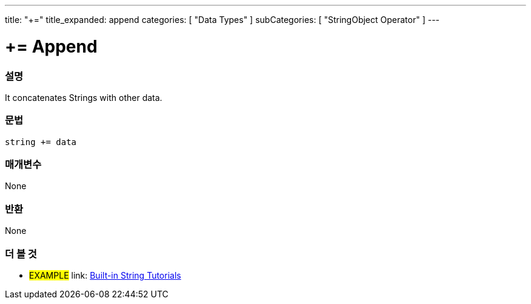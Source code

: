 ﻿---
title: "+="
title_expanded: append
categories: [ "Data Types" ]
subCategories: [ "StringObject Operator" ]
---





= += Append


// OVERVIEW SECTION STARTS
[#overview]
--

[float]
=== 설명
It concatenates Strings with other data.

[%hardbreaks]


[float]
=== 문법
[source,arduino]
----
string += data
----

[float]
=== 매개변수
None

[float]
=== 반환
None

--

// OVERVIEW SECTION ENDS



// HOW TO USE SECTION ENDS


// SEE ALSO SECTION
[#see_also]
--

[float]
=== 더 볼 것

[role="example"]
* #EXAMPLE# link: https://www.arduino.cc/en/Tutorial/BuiltInExamples#strings[Built-in String Tutorials]
--
// SEE ALSO SECTION ENDS